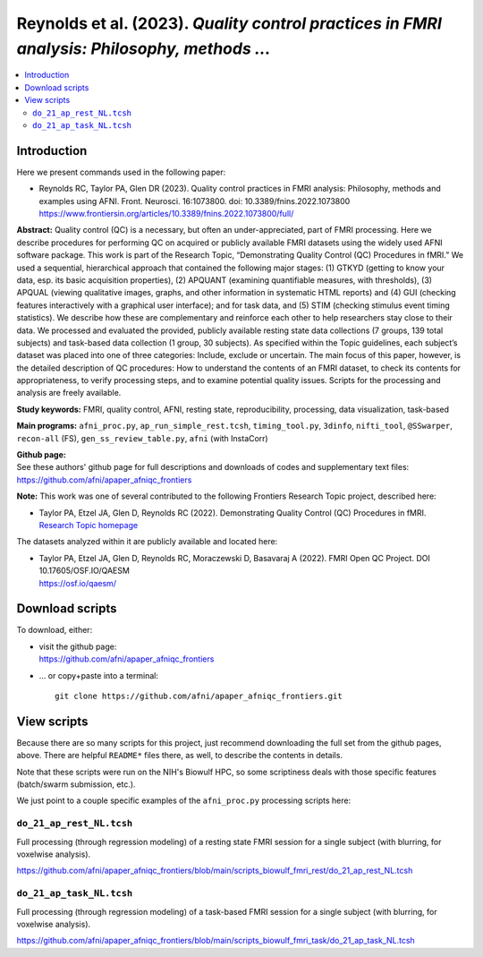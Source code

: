 .. _codex_fmri_2023_ReynoldsEtal:


**Reynolds et al. (2023).** *Quality control practices in FMRI analysis: Philosophy, methods ...*
*******************************************************************************************************

.. contents:: :local:

.. highlight:: Tcsh

Introduction
============

Here we present commands used in the following paper:

* | Reynolds RC, Taylor PA, Glen DR (2023). Quality control
    practices in FMRI analysis: Philosophy, methods and examples using
    AFNI. Front. Neurosci. 16:1073800. doi: 10.3389/fnins.2022.1073800

  | `<https://www.frontiersin.org/articles/10.3389/fnins.2022.1073800/full/>`_


**Abstract:** Quality control (QC) is a necessary, but often an
under-appreciated, part of FMRI processing. Here we describe
procedures for performing QC on acquired or publicly available FMRI
datasets using the widely used AFNI software package. This work is
part of the Research Topic, “Demonstrating Quality Control (QC)
Procedures in fMRI.” We used a sequential, hierarchical approach that
contained the following major stages: (1) GTKYD (getting to know your
data, esp. its basic acquisition properties), (2) APQUANT (examining
quantifiable measures, with thresholds), (3) APQUAL (viewing
qualitative images, graphs, and other information in systematic HTML
reports) and (4) GUI (checking features interactively with a graphical
user interface); and for task data, and (5) STIM (checking stimulus
event timing statistics). We describe how these are complementary and
reinforce each other to help researchers stay close to their data. We
processed and evaluated the provided, publicly available resting state
data collections (7 groups, 139 total subjects) and task-based data
collection (1 group, 30 subjects). As specified within the Topic
guidelines, each subject’s dataset was placed into one of three
categories: Include, exclude or uncertain. The main focus of this
paper, however, is the detailed description of QC procedures: How to
understand the contents of an FMRI dataset, to check its contents for
appropriateness, to verify processing steps, and to examine potential
quality issues. Scripts for the processing and analysis are freely
available.

**Study keywords:** 
FMRI, quality control, AFNI, resting state, reproducibility, processing, 
data visualization, task-based


**Main programs:** 
``afni_proc.py``, ``ap_run_simple_rest.tcsh``, ``timing_tool.py``, 
``3dinfo``, ``nifti_tool``, 
``@SSwarper``, ``recon-all`` (FS), ``gen_ss_review_table.py``, 
``afni`` (with InstaCorr)


| **Github page:**
| See these authors' github page for full descriptions and downloads 
  of codes and supplementary text files:
| `<https://github.com/afni/apaper_afniqc_frontiers>`_

**Note:** This work was one of several contributed to the following
Frontiers Research Topic project, described here:

* | Taylor PA, Etzel JA, Glen D, Reynolds RC (2022).  Demonstrating
    Quality Control (QC) Procedures in fMRI.
  | `Research Topic homepage <https://www.frontiersin.org/research-topics/33922/demonstrating-quality-control-qc-procedures-in-fmri>`_

The datasets analyzed within it are publicly available and located
here:

* | Taylor PA, Etzel JA, Glen D, Reynolds RC, Moraczewski D, Basavaraj
    A (2022). FMRI Open QC Project.  DOI 10.17605/OSF.IO/QAESM 
  | `<https://osf.io/qaesm/>`_


Download scripts
================

To download, either:

* | visit the github page:
  | `<https://github.com/afni/apaper_afniqc_frontiers>`_

* \.\.\. or copy+paste into a terminal::

    git clone https://github.com/afni/apaper_afniqc_frontiers.git

View scripts
============

Because there are so many scripts for this project, just recommend
downloading the full set from the github pages, above.  There are
helpful ``README*`` files there, as well, to describe the contents in
details.

Note that these scripts were run on the NIH's Biowulf HPC, so
some scriptiness deals with those specific features (batch/swarm
submission, etc.).

We just point to a couple specific examples of the ``afni_proc.py``
processing scripts here:

``do_21_ap_rest_NL.tcsh``
-------------------------------------------

Full processing (through regression modeling) of a resting state FMRI
session for a single subject (with blurring, for voxelwise analysis).

`<https://github.com/afni/apaper_afniqc_frontiers/blob/main/scripts_biowulf_fmri_rest/do_21_ap_rest_NL.tcsh>`_

``do_21_ap_task_NL.tcsh``
-------------------------------------------

Full processing (through regression modeling) of a task-based FMRI
session for a single subject (with blurring, for voxelwise analysis).

`<https://github.com/afni/apaper_afniqc_frontiers/blob/main/scripts_biowulf_fmri_task/do_21_ap_task_NL.tcsh>`_


